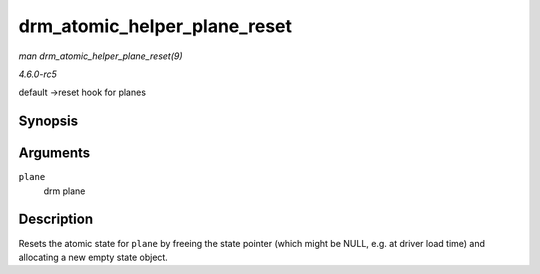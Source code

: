 .. -*- coding: utf-8; mode: rst -*-

.. _API-drm-atomic-helper-plane-reset:

=============================
drm_atomic_helper_plane_reset
=============================

*man drm_atomic_helper_plane_reset(9)*

*4.6.0-rc5*

default ->reset hook for planes


Synopsis
========

.. c:function:: void drm_atomic_helper_plane_reset( struct drm_plane * plane )

Arguments
=========

``plane``
    drm plane


Description
===========

Resets the atomic state for ``plane`` by freeing the state pointer
(which might be NULL, e.g. at driver load time) and allocating a new
empty state object.


.. ------------------------------------------------------------------------------
.. This file was automatically converted from DocBook-XML with the dbxml
.. library (https://github.com/return42/sphkerneldoc). The origin XML comes
.. from the linux kernel, refer to:
..
.. * https://github.com/torvalds/linux/tree/master/Documentation/DocBook
.. ------------------------------------------------------------------------------
